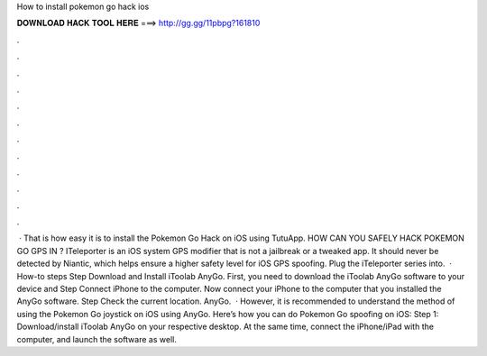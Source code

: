 How to install pokemon go hack ios

𝐃𝐎𝐖𝐍𝐋𝐎𝐀𝐃 𝐇𝐀𝐂𝐊 𝐓𝐎𝐎𝐋 𝐇𝐄𝐑𝐄 ===> http://gg.gg/11pbpg?161810

.

.

.

.

.

.

.

.

.

.

.

.

 · That is how easy it is to install the Pokemon Go Hack on iOS using TutuApp. HOW CAN YOU SAFELY HACK POKEMON GO GPS IN ? ITeleporter is an iOS system GPS modifier that is not a jailbreak or a tweaked app. It should never be detected by Niantic, which helps ensure a higher safety level for iOS GPS spoofing. Plug the iTeleporter series into.  · How-to steps Step Download and Install iToolab AnyGo. First, you need to download the iToolab AnyGo software to your device and Step Connect iPhone to the computer. Now connect your iPhone to the computer that you installed the AnyGo software. Step Check the current location. AnyGo.  · However, it is recommended to understand the method of using the Pokemon Go joystick on iOS using AnyGo. Here’s how you can do Pokemon Go spoofing on iOS: Step 1: Download/install iToolab AnyGo on your respective desktop. At the same time, connect the iPhone/iPad with the computer, and launch the software as well.